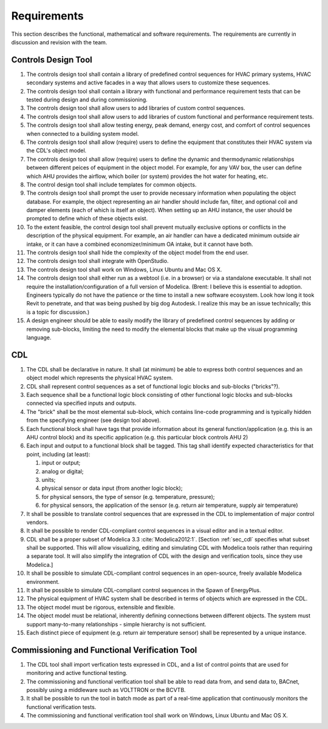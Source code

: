 .. _sec_requirements:

Requirements
------------

This section describes the functional, mathematical and software requirements.
The requirements are currently in discussion and revision with the team.

Controls Design Tool
^^^^^^^^^^^^^^^^^^^^

#. The controls design tool shall contain a library of predefined
   control sequences for HVAC primary systems, HVAC secondary systems
   and active facades in a way that allows users to customize these
   sequences.
#. The controls design tool shall contain a library with
   functional and performance requirement tests
   that can be tested during design and during commissioning.
#. The controls design tool shall allow users to add
   libraries of custom control sequences.
#. The controls design tool shall allow users to add
   libraries of custom functional and performance requirement tests.
#. The controls design tool shall allow testing energy, peak demand,
   energy cost, and comfort of control sequences when connected to a building
   system model.
#. The controls design tool shall allow (require) users to define the equipment that constitutes their HVAC system via the CDL's object model.
#. The controls design tool shall allow (require) users to define the dynamic and thermodynamic relationships between different peices of equipment in the object model.  For example, for any VAV box, the user can define which AHU provides the airflow, which boiler (or system) provides the hot water for heating, etc.
#. The control design tool shall include templates for common objects.
#. The controls design tool shall prompt
   the user to provide necessary information when populating the object database.
   For example, the object representing an air handler should include fan, filter,
   and optional coil and damper elements (each of which is itself an object).
   When setting up an AHU instance, the user should be prompted to define
   which of these objects exist.
#. To the extent feasible, the control design tool shall prevent mutually exclusive options or conflicts in the description of the physical equipment.
   For example, an air handler can have a dedicated minimum outside air intake,
   or it can have a combined economizer/minimum OA intake, but it cannot have both.
#. The controls design tool shall hide the complexity of the object model from the end user.
#. The controls design tool shall integrate with OpenStudio.
#. The controls design tool shall work on Windows, Linux Ubuntu
   and Mac OS X.
#. The controls design tool shall either run as a webtool (i.e. in a browser) or via a standalone executable.  It shall not require the installation/configuration of a full version of Modelica.  (Brent: I believe this is essential to adoption.  Engineers typically do not have the patience or the time to install a new software ecosystem.  Look how long it took Revit to penetrate, and that was being pushed by big dog Autodesk.  I realize this may be an issue technically; this is a topic for discussion.)
#. A design engineer should be able to easily modify the library of predefined
   control sequences by adding or removing sub-blocks, limiting the need to
   modify the elemental blocks that make up the visual programming language.


CDL
^^^

#. The CDL shall be declarative in nature.  It shall (at minimum) be able to express both control sequences and an object model which represents the physical HVAC system.
#. CDL shall represent control sequences as a set of functional logic blocks and sub-blocks ("bricks"?).
#. Each sequence shall be a functional logic block consisting of other functional logic blocks and sub-blocks connected via specified inputs and outputs.
#. The "brick" shall be the most elemental sub-block, which contains line-code programming and is typically hidden from the specifying engineer (see design tool above).
#. Each functional block shall have tags that provide information about its general function/application (e.g. this is an AHU control block) and its specific application (e.g. this particular block controls AHU 2)
#. Each input and output to a functional block shall be tagged.  This tag shall identify expected characteristics for that point, including (at least):

   #. input or output;
   #. analog or digital;
   #. units;
   #. physical sensor or data input (from another logic block);
   #. for physical sensors, the type of sensor (e.g. temperature, pressure);
   #. for physical sensors, the application of the sensor
      (e.g. return air temperature, supply air temperature)

#. It shall be possible to translate control sequences that
   are expressed in the CDL
   to implementation of major control vendors.
#. It shall be possible to render CDL-compliant control sequences in a visual editor and in a textual
   editor.
#. CDL shall be a proper subset of Modelica 3.3 :cite:`Modelica2012:1`.
   [Section :ref:`sec_cdl` specifies what subset shall be supported. This will allow visualizing, editing and simulating
   CDL with Modelica tools rather than requiring a separate tool.
   It will also simplify the integration of CDL with the design and verification tools, since they use Modelica.]
#. It shall be possible to simulate CDL-compliant control sequences in an open-source, freely available
   Modelica environment.
#. It shall be possible to simulate CDL-compliant control sequences in the Spawn of EnergyPlus.
#. The physical equipment of HVAC system shall be described in terms of objects which are expressed in the CDL.
#. The object model must be rigorous, extensible and flexible.
#. The object model must be relational, inherently defining connections between different objects.
   The system must support many-to-many relationships - simple hierarchy is not sufficient.
#. Each distinct piece of equipment (e.g. return air temperature sensor) shall be represented by a unique
   instance.



Commissioning and Functional Verification Tool
^^^^^^^^^^^^^^^^^^^^^^^^^^^^^^^^^^^^^^^^^^^^^^

#. The CDL tool shall import verfication tests expressed in CDL, and a list
   of control points that are used for monitoring and active functional testing.
#. The commissioning and functional verification tool shall be able to
   read data from, and send data to, BACnet, possibly using a middleware such as
   VOLTTRON or the BCVTB.
#. It shall be possible to run the tool in batch mode as part of a real-time
   application that continuously monitors the functional verification tests.
#. The commissioning and functional verification tool shall work
   on Windows, Linux Ubuntu and Mac OS X.
